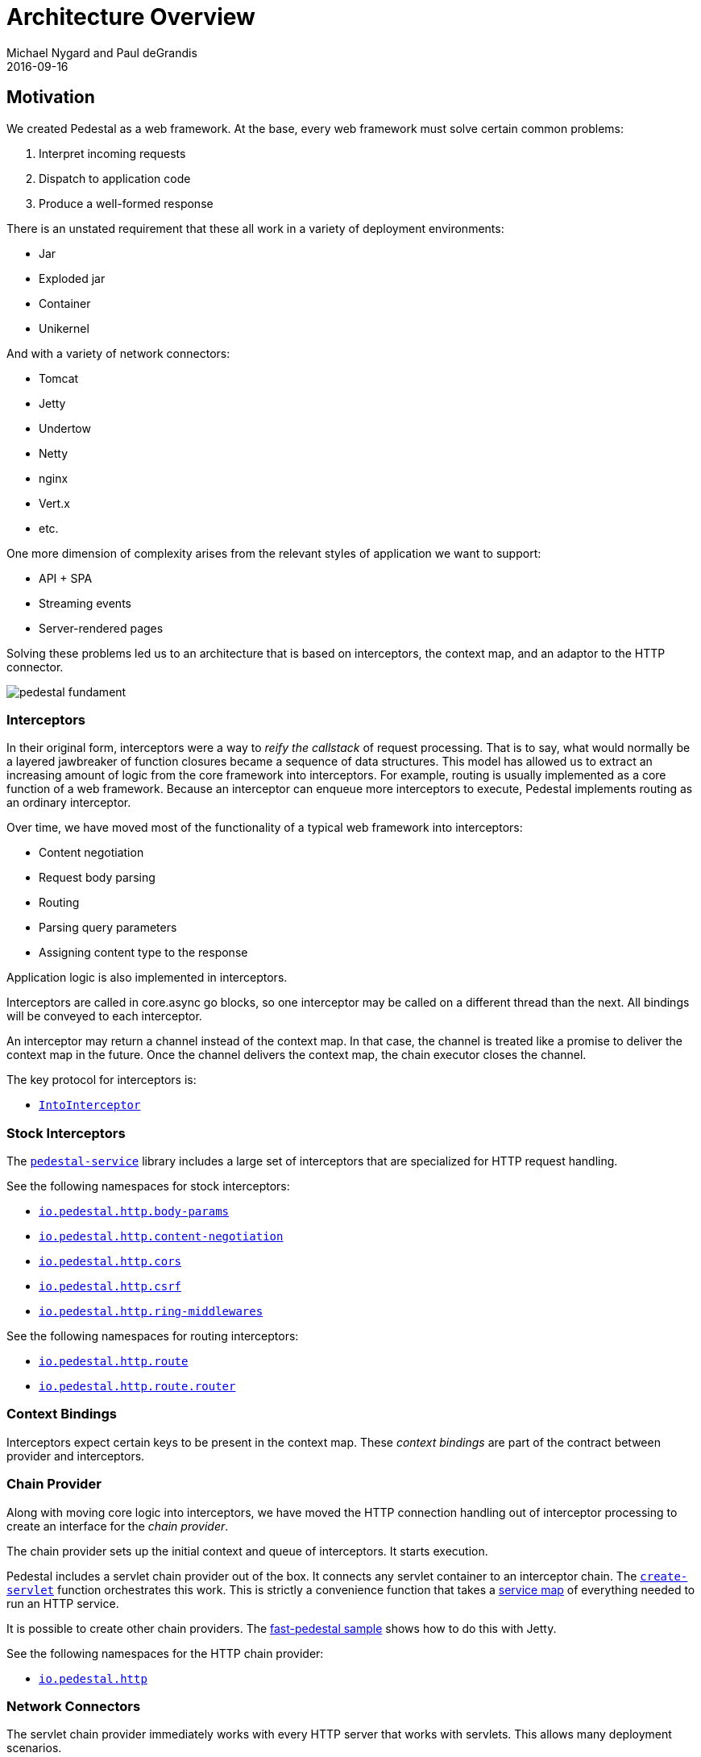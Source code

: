 = Architecture Overview
Michael Nygard and Paul deGrandis
2016-09-16
:jbake-type: page
:toc: macro
:icons: font
:section: reference

ifdef::env-github,env-browser[:outfilessuffix: .adoc]

== Motivation

We created Pedestal as a web framework. At the base, every web
framework must solve certain common problems:

1. Interpret incoming requests
2. Dispatch to application code
3. Produce a well-formed response

There is an unstated requirement that these all work in a variety of
deployment environments:

- Jar
- Exploded jar
- Container
- Unikernel

And with a variety of network connectors:

- Tomcat
- Jetty
- Undertow
- Netty
- nginx
- Vert.x
- etc.

One more dimension of complexity arises from the relevant styles of
application we want to support:

- API + SPA
- Streaming events
- Server-rendered pages

Solving these problems led us to an architecture that is based on
interceptors, the context map, and an adaptor to the HTTP connector.

image::../images/reference/pedestal-fundament.png[]

=== Interceptors

In their original form, interceptors were a way to _reify the
callstack_ of request processing. That is to say, what would normally
be a layered jawbreaker of function closures became a sequence of data
structures. This model has allowed us to extract an increasing amount
of logic from the core framework into interceptors. For example,
routing is usually implemented as a core function of a web
framework. Because an interceptor can enqueue more interceptors to
execute, Pedestal implements routing as an ordinary interceptor.

Over time, we have moved most of the functionality of a typical web
framework into interceptors:

- Content negotiation
- Request body parsing
- Routing
- Parsing query parameters
- Assigning content type to the response

Application logic is also implemented in interceptors.

Interceptors are called in core.async go blocks, so one interceptor
may be called on a different thread than the next. All bindings will
be conveyed to each interceptor.

An interceptor may return a channel instead of the context map. In
that case, the channel is treated like a promise to deliver the
context map in the future. Once the channel delivers the context map,
the chain executor closes the channel.

The key protocol for interceptors is:

- link:../api/pedestal.interceptor/io.pedestal.interceptor.html#var-IntoInterceptor[`IntoInterceptor`]

=== Stock Interceptors

The link:../api/pedestal.service/index.html[`pedestal-service`] library includes a large set of interceptors
that are specialized for HTTP request handling.

See the following namespaces for stock interceptors:

- link:../api/pedestal.service/io.pedestal.http.body-params.html[`io.pedestal.http.body-params`]
- link:../api/pedestal.service/io.pedestal.http.content-negotiation.html[`io.pedestal.http.content-negotiation`]
- link:../api/pedestal.service/io.pedestal.http.cors.html[`io.pedestal.http.cors`]
- link:../api/pedestal.service/io.pedestal.http.csrf.html[`io.pedestal.http.csrf`]
- link:../api/pedestal.service/io.pedestal.http.ring-middlewares.html[`io.pedestal.http.ring-middlewares`]

See the following namespaces for routing interceptors:

- link:../api/pedestal.route/io.pedestal.http.route.html[`io.pedestal.http.route`]
- link:../api/pedestal.route/io.pedestal.http.route.router.html[`io.pedestal.http.route.router`]

=== Context Bindings

Interceptors expect certain keys to be present in the context
map. These _context bindings_ are part of the contract between
provider and interceptors.

=== Chain Provider

Along with moving core logic into interceptors, we have moved the HTTP
connection handling out of interceptor processing to create an
interface for the _chain provider_.

The chain provider sets up the initial context and queue of
interceptors. It starts execution.

Pedestal includes a servlet chain provider out of the box. It connects
any servlet container to an interceptor chain. The
link:../api/pedestal.service/io.pedestal.http.html#var-create-servlet[`create-servlet`]
function orchestrates this work. This is strictly a convenience
function that takes a link:service-map[service map] of everything
needed to run an HTTP service.

It is possible to create other chain providers. The
https://github.com/pedestal/pedestal/tree/master/samples/fast-pedestal[fast-pedestal
sample] shows how to do this with Jetty.

See the following namespaces for the HTTP chain provider:

- link:../api/pedestal.service/io.pedestal.http.html[`io.pedestal.http`]

=== Network Connectors

The servlet chain provider immediately works with every HTTP server
that works with servlets. This allows many deployment scenarios.

Sometimes it is advantageous to work directly with a server by
implementing a custom chain provider.

The servlet chain provider (and main interface to network connectors) is in:

- link:../api/pedestal.service/io.pedestal.http.impl.servlet-interceptor.html[`io.pedestal.http.impl.servlet-interceptor`]
